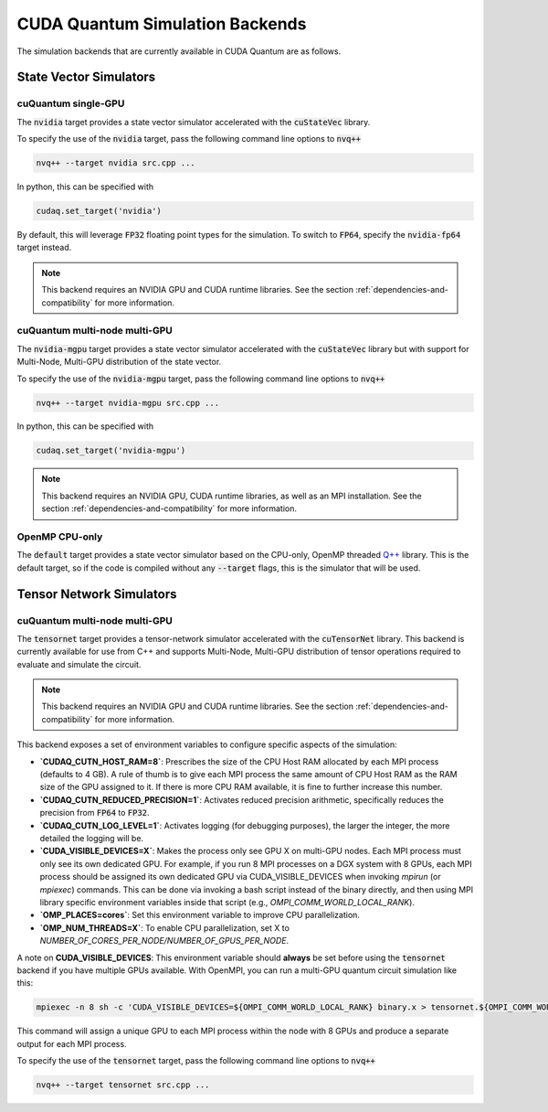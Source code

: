 CUDA Quantum Simulation Backends
*********************************

The simulation backends that are currently available in CUDA Quantum are as follows.

State Vector Simulators
==================================

cuQuantum single-GPU 
++++++++++++++++++++++++++++++++++

The :code:`nvidia` target provides a state vector simulator accelerated with 
the :code:`cuStateVec` library. 

To specify the use of the :code:`nvidia` target, pass the following command line 
options to :code:`nvq++`

.. code:: bash 

    nvq++ --target nvidia src.cpp ...

In python, this can be specified with 

.. code:: python 

    cudaq.set_target('nvidia')

By default, this will leverage :code:`FP32` floating point types for the simulation. To 
switch to :code:`FP64`, specify the :code:`nvidia-fp64` target instead. 

.. note:: 

    This backend requires an NVIDIA GPU and CUDA runtime libraries. See the section :ref:`dependencies-and-compatibility` for more information.

cuQuantum multi-node multi-GPU
++++++++++++++++++++++++++++++++++

The :code:`nvidia-mgpu` target provides a state vector simulator accelerated with 
the :code:`cuStateVec` library but with support for Multi-Node, Multi-GPU distribution of the 
state vector. 

To specify the use of the :code:`nvidia-mgpu` target, pass the following command line 
options to :code:`nvq++`

.. code:: bash 

    nvq++ --target nvidia-mgpu src.cpp ...

In python, this can be specified with 

.. code:: python 

    cudaq.set_target('nvidia-mgpu')

.. note:: 

    This backend requires an NVIDIA GPU, CUDA runtime libraries, as well as an MPI installation. See the section :ref:`dependencies-and-compatibility` for more information.

OpenMP CPU-only
++++++++++++++++++++++++++++++++++

The :code:`default` target provides a state vector simulator based on the CPU-only, OpenMP
threaded `Q++ <https://github.com/softwareqinc/qpp>`_ library. This is the default 
target, so if the code is compiled without any :code:`--target` flags, this is the 
simulator that will be used. 

Tensor Network Simulators
==================================

cuQuantum multi-node multi-GPU
++++++++++++++++++++++++++++++++++

The :code:`tensornet` target provides a tensor-network simulator accelerated with 
the :code:`cuTensorNet` library. This backend is currently available for use from C++ and supports 
Multi-Node, Multi-GPU distribution of tensor operations required to evaluate and simulate the circuit.

.. note:: 

    This backend requires an NVIDIA GPU and CUDA runtime libraries. See the section :ref:`dependencies-and-compatibility` for more information.

This backend exposes a set of environment variables to configure specific aspects of the simulation:

* **`CUDAQ_CUTN_HOST_RAM=8`**: Prescribes the size of the CPU Host RAM allocated by each MPI process (defaults to 4 GB). A rule of thumb is to give each MPI process the same amount of CPU Host RAM as the RAM size of the GPU assigned to it. If there is more CPU RAM available, it is fine to further increase this number.
* **`CUDAQ_CUTN_REDUCED_PRECISION=1`**: Activates reduced precision arithmetic, specifically reduces the precision from :code:`FP64` to :code:`FP32`.
* **`CUDAQ_CUTN_LOG_LEVEL=1`**: Activates logging (for debugging purposes), the larger the integer, the more detailed the logging will be.
* **`CUDA_VISIBLE_DEVICES=X`**: Makes the process only see GPU X on multi-GPU nodes. Each MPI process must only see its own dedicated GPU. For example, if you run 8 MPI processes on a DGX system with 8 GPUs, each MPI process should be assigned its own dedicated GPU via CUDA_VISIBLE_DEVICES when invoking `mpirun` (or `mpiexec`) commands. This can be done via invoking a bash script instead of the binary directly, and then using MPI library specific environment variables inside that script (e.g., `OMPI_COMM_WORLD_LOCAL_RANK`).
* **`OMP_PLACES=cores`**: Set this environment variable to improve CPU parallelization.
* **`OMP_NUM_THREADS=X`**: To enable CPU parallelization, set X to `NUMBER_OF_CORES_PER_NODE/NUMBER_OF_GPUS_PER_NODE`.

A note on **CUDA_VISIBLE_DEVICES**: This environment variable should **always** be set before using the :code:`tensornet` 
backend if you have multiple GPUs available. With OpenMPI, you can run a multi-GPU quantum circuit simulation like this:

.. code:: bash 
    
    mpiexec -n 8 sh -c 'CUDA_VISIBLE_DEVICES=${OMPI_COMM_WORLD_LOCAL_RANK} binary.x > tensornet.${OMPI_COMM_WORLD_RANK}.log'

This command will assign a unique GPU to each MPI process within the node with 8 GPUs and produce a separate output for each MPI process.

To specify the use of the :code:`tensornet` target, pass the following command line 
options to :code:`nvq++`

.. code:: bash 

    nvq++ --target tensornet src.cpp ...
